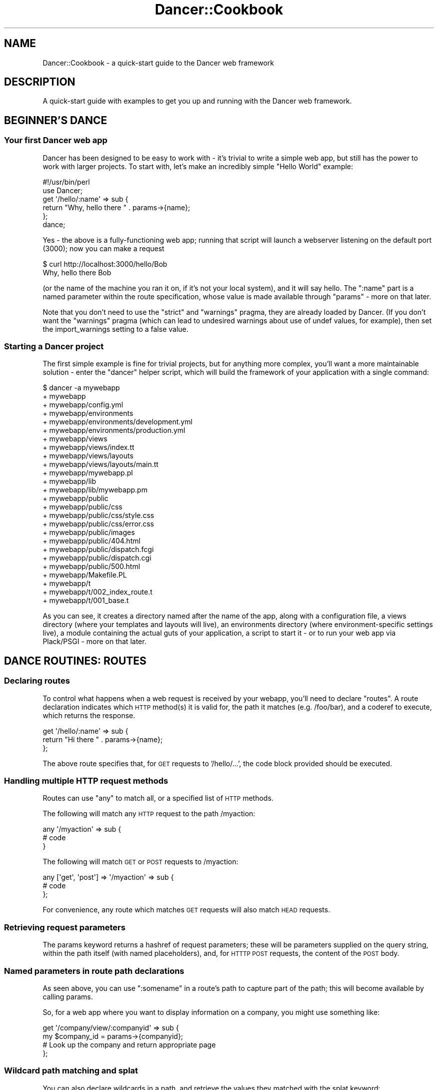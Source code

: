 .\" Automatically generated by Pod::Man 2.23 (Pod::Simple 3.14)
.\"
.\" Standard preamble:
.\" ========================================================================
.de Sp \" Vertical space (when we can't use .PP)
.if t .sp .5v
.if n .sp
..
.de Vb \" Begin verbatim text
.ft CW
.nf
.ne \\$1
..
.de Ve \" End verbatim text
.ft R
.fi
..
.\" Set up some character translations and predefined strings.  \*(-- will
.\" give an unbreakable dash, \*(PI will give pi, \*(L" will give a left
.\" double quote, and \*(R" will give a right double quote.  \*(C+ will
.\" give a nicer C++.  Capital omega is used to do unbreakable dashes and
.\" therefore won't be available.  \*(C` and \*(C' expand to `' in nroff,
.\" nothing in troff, for use with C<>.
.tr \(*W-
.ds C+ C\v'-.1v'\h'-1p'\s-2+\h'-1p'+\s0\v'.1v'\h'-1p'
.ie n \{\
.    ds -- \(*W-
.    ds PI pi
.    if (\n(.H=4u)&(1m=24u) .ds -- \(*W\h'-12u'\(*W\h'-12u'-\" diablo 10 pitch
.    if (\n(.H=4u)&(1m=20u) .ds -- \(*W\h'-12u'\(*W\h'-8u'-\"  diablo 12 pitch
.    ds L" ""
.    ds R" ""
.    ds C` ""
.    ds C' ""
'br\}
.el\{\
.    ds -- \|\(em\|
.    ds PI \(*p
.    ds L" ``
.    ds R" ''
'br\}
.\"
.\" Escape single quotes in literal strings from groff's Unicode transform.
.ie \n(.g .ds Aq \(aq
.el       .ds Aq '
.\"
.\" If the F register is turned on, we'll generate index entries on stderr for
.\" titles (.TH), headers (.SH), subsections (.SS), items (.Ip), and index
.\" entries marked with X<> in POD.  Of course, you'll have to process the
.\" output yourself in some meaningful fashion.
.ie \nF \{\
.    de IX
.    tm Index:\\$1\t\\n%\t"\\$2"
..
.    nr % 0
.    rr F
.\}
.el \{\
.    de IX
..
.\}
.\"
.\" Accent mark definitions (@(#)ms.acc 1.5 88/02/08 SMI; from UCB 4.2).
.\" Fear.  Run.  Save yourself.  No user-serviceable parts.
.    \" fudge factors for nroff and troff
.if n \{\
.    ds #H 0
.    ds #V .8m
.    ds #F .3m
.    ds #[ \f1
.    ds #] \fP
.\}
.if t \{\
.    ds #H ((1u-(\\\\n(.fu%2u))*.13m)
.    ds #V .6m
.    ds #F 0
.    ds #[ \&
.    ds #] \&
.\}
.    \" simple accents for nroff and troff
.if n \{\
.    ds ' \&
.    ds ` \&
.    ds ^ \&
.    ds , \&
.    ds ~ ~
.    ds /
.\}
.if t \{\
.    ds ' \\k:\h'-(\\n(.wu*8/10-\*(#H)'\'\h"|\\n:u"
.    ds ` \\k:\h'-(\\n(.wu*8/10-\*(#H)'\`\h'|\\n:u'
.    ds ^ \\k:\h'-(\\n(.wu*10/11-\*(#H)'^\h'|\\n:u'
.    ds , \\k:\h'-(\\n(.wu*8/10)',\h'|\\n:u'
.    ds ~ \\k:\h'-(\\n(.wu-\*(#H-.1m)'~\h'|\\n:u'
.    ds / \\k:\h'-(\\n(.wu*8/10-\*(#H)'\z\(sl\h'|\\n:u'
.\}
.    \" troff and (daisy-wheel) nroff accents
.ds : \\k:\h'-(\\n(.wu*8/10-\*(#H+.1m+\*(#F)'\v'-\*(#V'\z.\h'.2m+\*(#F'.\h'|\\n:u'\v'\*(#V'
.ds 8 \h'\*(#H'\(*b\h'-\*(#H'
.ds o \\k:\h'-(\\n(.wu+\w'\(de'u-\*(#H)/2u'\v'-.3n'\*(#[\z\(de\v'.3n'\h'|\\n:u'\*(#]
.ds d- \h'\*(#H'\(pd\h'-\w'~'u'\v'-.25m'\f2\(hy\fP\v'.25m'\h'-\*(#H'
.ds D- D\\k:\h'-\w'D'u'\v'-.11m'\z\(hy\v'.11m'\h'|\\n:u'
.ds th \*(#[\v'.3m'\s+1I\s-1\v'-.3m'\h'-(\w'I'u*2/3)'\s-1o\s+1\*(#]
.ds Th \*(#[\s+2I\s-2\h'-\w'I'u*3/5'\v'-.3m'o\v'.3m'\*(#]
.ds ae a\h'-(\w'a'u*4/10)'e
.ds Ae A\h'-(\w'A'u*4/10)'E
.    \" corrections for vroff
.if v .ds ~ \\k:\h'-(\\n(.wu*9/10-\*(#H)'\s-2\u~\d\s+2\h'|\\n:u'
.if v .ds ^ \\k:\h'-(\\n(.wu*10/11-\*(#H)'\v'-.4m'^\v'.4m'\h'|\\n:u'
.    \" for low resolution devices (crt and lpr)
.if \n(.H>23 .if \n(.V>19 \
\{\
.    ds : e
.    ds 8 ss
.    ds o a
.    ds d- d\h'-1'\(ga
.    ds D- D\h'-1'\(hy
.    ds th \o'bp'
.    ds Th \o'LP'
.    ds ae ae
.    ds Ae AE
.\}
.rm #[ #] #H #V #F C
.\" ========================================================================
.\"
.IX Title "Dancer::Cookbook 3"
.TH Dancer::Cookbook 3 "2011-08-17" "perl v5.12.4" "User Contributed Perl Documentation"
.\" For nroff, turn off justification.  Always turn off hyphenation; it makes
.\" way too many mistakes in technical documents.
.if n .ad l
.nh
.SH "NAME"
Dancer::Cookbook \- a quick\-start guide to the Dancer web framework
.SH "DESCRIPTION"
.IX Header "DESCRIPTION"
A quick-start guide with examples to get you up and running with the Dancer web
framework.
.SH "BEGINNER'S DANCE"
.IX Header "BEGINNER'S DANCE"
.SS "Your first Dancer web app"
.IX Subsection "Your first Dancer web app"
Dancer has been designed to be easy to work with \- it's trivial to write a
simple web app, but still has the power to work with larger projects.  To start
with, let's make an incredibly simple \*(L"Hello World\*(R" example:
.PP
.Vb 1
\&    #!/usr/bin/perl
\&
\&    use Dancer;
\&
\&    get \*(Aq/hello/:name\*(Aq => sub {
\&        return "Why, hello there " . params\->{name};
\&    };
\&
\&    dance;
.Ve
.PP
Yes \- the above is a fully-functioning web app; running that script will launch
a webserver listening on the default port (3000); now you can make a request
.PP
.Vb 2
\&    $ curl http://localhost:3000/hello/Bob
\&    Why, hello there Bob
.Ve
.PP
(or the name of the machine you ran it on, if it's not your local system),
and it will say hello.  The \f(CW\*(C`:name\*(C'\fR part is a named parameter within the
route specification, whose value is made available through \f(CW\*(C`params\*(C'\fR
\&\- more on that later.
.PP
Note that you don't need to use the \f(CW\*(C`strict\*(C'\fR and \f(CW\*(C`warnings\*(C'\fR pragma, they are
already loaded by Dancer.  (If you don't want the \f(CW\*(C`warnings\*(C'\fR pragma (which can
lead to undesired warnings about use of undef values, for example), then set the
import_warnings setting to a false value.
.SS "Starting a Dancer project"
.IX Subsection "Starting a Dancer project"
The first simple example is fine for trivial projects, but for anything more
complex, you'll want a more maintainable solution \- enter the \f(CW\*(C`dancer\*(C'\fR helper
script, which will build the framework of your application with a single
command:
.PP
.Vb 10
\&    $ dancer \-a mywebapp
\&    + mywebapp
\&    + mywebapp/config.yml
\&    + mywebapp/environments
\&    + mywebapp/environments/development.yml
\&    + mywebapp/environments/production.yml
\&    + mywebapp/views
\&    + mywebapp/views/index.tt
\&    + mywebapp/views/layouts
\&    + mywebapp/views/layouts/main.tt
\&    + mywebapp/mywebapp.pl
\&    + mywebapp/lib
\&    + mywebapp/lib/mywebapp.pm
\&    + mywebapp/public
\&    + mywebapp/public/css
\&    + mywebapp/public/css/style.css
\&    + mywebapp/public/css/error.css
\&    + mywebapp/public/images
\&    + mywebapp/public/404.html
\&    + mywebapp/public/dispatch.fcgi
\&    + mywebapp/public/dispatch.cgi
\&    + mywebapp/public/500.html
\&    + mywebapp/Makefile.PL
\&    + mywebapp/t
\&    + mywebapp/t/002_index_route.t
\&    + mywebapp/t/001_base.t
.Ve
.PP
As you can see, it creates a directory named after the name of the app, along
with a configuration file, a views directory (where your templates and layouts
will live), an environments directory (where environment-specific settings
live), a module containing the actual guts of your application, a script to
start it \- or to run your web app via Plack/PSGI \- more on that later.
.SH "DANCE ROUTINES: ROUTES"
.IX Header "DANCE ROUTINES: ROUTES"
.SS "Declaring routes"
.IX Subsection "Declaring routes"
To control what happens when a web request is received by your webapp, you'll
need to declare \f(CW\*(C`routes\*(C'\fR.  A route declaration indicates which \s-1HTTP\s0 method(s)
it is valid for, the path it matches (e.g. /foo/bar), and a coderef to execute,
which returns the response.
.PP
.Vb 3
\&    get \*(Aq/hello/:name\*(Aq => sub {
\&        return "Hi there " . params\->{name};
\&    };
.Ve
.PP
The above route specifies that, for \s-1GET\s0 requests to '/hello/...', the code block
provided should be executed.
.SS "Handling multiple \s-1HTTP\s0 request methods"
.IX Subsection "Handling multiple HTTP request methods"
Routes can use \f(CW\*(C`any\*(C'\fR to match all, or a specified list of \s-1HTTP\s0 methods.
.PP
The following will match any \s-1HTTP\s0 request to the path /myaction:
.PP
.Vb 3
\&    any \*(Aq/myaction\*(Aq => sub {
\&        # code
\&    }
.Ve
.PP
The following will match \s-1GET\s0 or \s-1POST\s0 requests to /myaction:
.PP
.Vb 3
\&    any [\*(Aqget\*(Aq, \*(Aqpost\*(Aq] => \*(Aq/myaction\*(Aq => sub {
\&        # code
\&    };
.Ve
.PP
For convenience, any route which matches \s-1GET\s0 requests will also match \s-1HEAD\s0
requests.
.SS "Retrieving request parameters"
.IX Subsection "Retrieving request parameters"
The params keyword returns a hashref of request parameters; 
these will be parameters supplied on the query string, within the path itself 
(with named placeholders), and, for \s-1HTTTP\s0 \s-1POST\s0 requests, the content of the 
\&\s-1POST\s0 body.
.SS "Named parameters in route path declarations"
.IX Subsection "Named parameters in route path declarations"
As seen above, you can use \f(CW\*(C`:somename\*(C'\fR in a route's path to capture part of the
path; this will become available by calling params.
.PP
So, for a web app where you want to display information on a company, you might
use something like:
.PP
.Vb 4
\&    get \*(Aq/company/view/:companyid\*(Aq => sub {
\&        my $company_id = params\->{companyid};
\&        # Look up the company and return appropriate page
\&    };
.Ve
.SS "Wildcard path matching and splat"
.IX Subsection "Wildcard path matching and splat"
You can also declare wildcards in a path, and retrieve the values they matched
with the splat keyword:
.PP
.Vb 11
\&    get \*(Aq/*/*\*(Aq => sub {
\&        my ($action, $id) = splat;
\&        if (my $action eq \*(Aqview\*(Aq) {
\&            return display_item($id);
\&        } elsif ($action eq \*(Aqdelete\*(Aq) {
\&            return delete_item($id);
\&        } else {
\&            status \*(Aqnot_found\*(Aq;
\&            return "What?";
\&        }
\&    };
.Ve
.SS "Before filters \- processed before a request"
.IX Subsection "Before filters - processed before a request"
A before filter declares code which should be handled before 
a request is passed to the appropriate route.
.PP
.Vb 4
\&    before sub {
\&        var note => \*(AqHi there\*(Aq;
\&        request\->path(\*(Aq/foo/oversee\*(Aq)
\&    };
\&
\&    get \*(Aq/foo/*\*(Aq => sub {
\&        my ($match) = splat; # \*(Aqoversee\*(Aq;
\&        vars\->{note}; # \*(AqHi there\*(Aq
\&    };
.Ve
.PP
The above declares a before filter which uses \f(CW\*(C`var\*(C'\fR to set a variable which
will later be available within the route handler, then amends the path of the
request to \f(CW\*(C`/foo/oversee\*(C'\fR; this means that, whatever path was requested, it
will be treated as though the path requested was \f(CW\*(C`/foo/oversee\*(C'\fR.
.PP
See also the hook hook keyword.
.SS "Default route"
.IX Subsection "Default route"
In case you want to avoid a \fI404 error\fR, or handle multiple routes in the same
way and you don't feel like configuring all of them, you can set up a default
route handler.
.PP
The default route handler will handle any request that doesn't get served by
any other route.
.PP
All you need to do is set up the following route as the \fBlast\fR route:
.PP
.Vb 4
\&    any qr{.*} => sub {
\&        status \*(Aqnot_found\*(Aq;
\&        template \*(Aqspecial_404\*(Aq, { path => request\->path };
\&    };
.Ve
.PP
Then you can set up the template as such:
.PP
.Vb 1
\&    You tried to reach <% path %>, but it is unavailable at the moment.
\&
\&    Please try again or contact us at our email at <...>.
.Ve
.SS "Using the auto_page feature for automatic route creation"
.IX Subsection "Using the auto_page feature for automatic route creation"
For simple \*(L"static\*(R" pages, you can simply enable the \f(CW\*(C`auto_page\*(C'\fR config
setting; this means that you need not declare a route handler for those pages;
if a request is for \f(CW\*(C`/foo/bar\*(C'\fR, Dancer will check for a matching view (e.g.
\&\f(CW\*(C`/foo/bar.tt\*(C'\fR and render it with the default layout etc if found.  For full
details, see the documentation for the 
auto_page setting.
.SS "Why should I use the Ajax plugin"
.IX Subsection "Why should I use the Ajax plugin"
As an Ajax query is just a \s-1HTTP\s0 query, it's similar to a \s-1GET\s0 or \s-1POST\s0
route. You may ask yourself why you may want to use the \f(CW\*(C`ajax\*(C'\fR
keyword (from the Dancer::Plugin::Ajax plugin) instead of a simple
\&\f(CW\*(C`get\*(C'\fR.
.PP
Let's say you have a path like '/user/:user' in your application. You
may want to be able to serve this page, with a layout and \s-1HTML\s0
content. But you may also want to be able to call this same url from a
javascript query using Ajax.
.PP
So, instead of having the following code:
.PP
.Vb 10
\&    get \*(Aq/user/:user\*(Aq => sub {
\&         if (request\->is_ajax) {
\&             # create xml, set headers to text/xml, blablabla
\&              header(\*(AqContent\-Type\*(Aq => \*(Aqtext/xml\*(Aq);
\&              header(\*(AqCache\-Control\*(Aq =>  \*(Aqno\-store, no\-cache, must\-revalidate\*(Aq);
\&              to_xml({...})
\&         }else{
\&             template users, {....}
\&         }
\&    };
.Ve
.PP
you can have
.PP
.Vb 3
\&    get \*(Aq/user/:user\*(Aq => sub {
\&        template users, {...}
\&    }
.Ve
.PP
and
.PP
.Vb 3
\&    ajax \*(Aq/user/:user\*(Aq => sub {
\&         to_xml({...}, RootName => undef);
\&    }
.Ve
.PP
Because it's an ajax query, you know you need to return a xml content,
so the content type of the response is set for you.
.SS "Using the prefix feature to split your application"
.IX Subsection "Using the prefix feature to split your application"
For better maintainability, you may want to separate some of your application
components to different packages. Let's say we have a simple web app with an
admin section, and want to maintain this in a different package:
.PP
.Vb 3
\&    package myapp;
\&    use Dancer \*(Aq:syntax\*(Aq;
\&    use myapp::admin;
\&
\&    prefix undef;
\&
\&    get \*(Aq/\*(Aq => sub {...};
\&
\&    1;
\&
\&    package myapp::admin;
\&    use Dancer \*(Aq:syntax\*(Aq;
\&
\&    prefix \*(Aq/admin\*(Aq;
\&
\&    get \*(Aq/\*(Aq => sub {...};
\&
\&    1;
.Ve
.PP
The following routes will be generated for us:
.PP
.Vb 4
\&    \- get /
\&    \- get /admin/
\&    \- head /
\&    \- head /admin/
.Ve
.SH "MUSCLE MEMORY: STORING DATA"
.IX Header "MUSCLE MEMORY: STORING DATA"
.SS "Handling sessions"
.IX Subsection "Handling sessions"
It's common to want to use sessions to give your web applications state; for
instance, allowing a user to log in, creating a session, and checking that
session on subsequent requests.
.PP
To make use of sessions, you must first enable the session engine \- pick the
session engine you want to use, then declare it in your config file:
config file, add:
.PP
.Vb 1
\&    session: Simple
.Ve
.PP
The Dancer::Session::Simple backend implements very simple in-memory session
storage.  This will be fast and useful for testing, but sessions do not persist
between restarts of your app.
.PP
You can also use the Dancer::Session::YAML backend included with Dancer,
which stores session data on disc in \s-1YAML\s0 files (since \s-1YAML\s0 is a nice
human-readable format, it makes inspecting the contents of sessions a breeze):
.PP
.Vb 1
\&    session: YAML
.Ve
.PP
Or, to enable session support from within your code,
.PP
.Vb 1
\&    set session => \*(AqYAML\*(Aq;
.Ve
.PP
(Controlling settings is best done from your config file, though).  '\s-1YAML\s0' in
the example is the session backend to use; this is shorthand for
Dancer::Session::YAML.  There are other session backends you may wish to use,
for instance Dancer::Session::Memcache, but the \s-1YAML\s0 backend is a simple and
easy to use example which stores session data in a \s-1YAML\s0 file in sessions).
.PP
You can then use the session keyword to manipulate the
session:
.PP
\fIStoring data in the session\fR
.IX Subsection "Storing data in the session"
.PP
Storing data in the session is as easy as:
.PP
.Vb 1
\&    session varname => \*(Aqvalue\*(Aq;
.Ve
.PP
\fIRetrieving data from the session\fR
.IX Subsection "Retrieving data from the session"
.PP
Retrieving data from the session is as easy as:
.PP
.Vb 1
\&    session(\*(Aqvarname\*(Aq)
.Ve
.PP
Or, alternatively,
.PP
.Vb 1
\&    session\->{varname}
.Ve
.PP
\fIControlling where sessions are stored\fR
.IX Subsection "Controlling where sessions are stored"
.PP
For disc-based session back ends like Dancer::Session::YAML,
Dancer::Session::Storable etc, session files are written to the session dir
specified by the \f(CW\*(C`session_dir\*(C'\fR setting, which defaults to \f(CW\*(C`appdir/sessions\*(C'\fR if
not specifically set.
.PP
If you need to control where session files are created, you can do so quickly
and easily within your config file, for example:
.PP
.Vb 1
\&    session_dir: /tmp/dancer\-sessions
.Ve
.PP
If the directory you specify does not exist, Dancer will attempt to create it
for you.
.PP
\fIDestroying a session\fR
.IX Subsection "Destroying a session"
.PP
When you're done with your session, you can destroy it:
.PP
.Vb 1
\&    session\->destroy
.Ve
.SS "Sessions and logging in"
.IX Subsection "Sessions and logging in"
A common requirement is to check the user is logged in, and, if not, require
them to log in before continuing.
.PP
This can easily be handled with a before filter to check their session:
.PP
.Vb 1
\&    before sub {
\&
\&        if (! session(\*(Aquser\*(Aq) && request\->path_info !~ m{^/login}) {
\&            var requested_path => request\->path_info;
\&            request\->path_info(\*(Aq/login\*(Aq);
\&        }
\&    };
\&
\&    get \*(Aq/login\*(Aq => sub {
\&        # Display a login page; the original URL they requested is available as
\&        # vars\->{requested_path}, so could be put in a hidden field in the form
\&        template \*(Aqlogin\*(Aq, { path => vars\->{requested_path} };
\&    };
\&
\&    post \*(Aq/login\*(Aq => sub {
\&        # Validate the username and password they supplied
\&        if (params\->{user} eq \*(Aqbob\*(Aq && params\->{pass} eq \*(Aqletmein\*(Aq) {
\&            session user => params\->{user};
\&            redirect params\->{path} || \*(Aq/\*(Aq;
\&        } else {
\&            redirect \*(Aq/login?failed=1\*(Aq;
\&        }
\&    };
.Ve
.PP
In your login page template, you'll want a text field named user, a password
field named pass, and a hidden field named path, which will be populated with
the path originally requested, so that it's sent back in the \s-1POST\s0 submission,
and can be used by the post route to redirect onwards to the page originally
requested once you're logged in.
.PP
Of course, you'll probably want to validate your users against a database table,
or maybe via IMAP/LDAP/SSH/POP3/local system accounts via \s-1PAM\s0 etc.
Authen::Simple is probably a good starting point here!
.PP
A simple working example of handling authentication against a database table
yourself (using Dancer::Plugin::Database which provides the \f(CW\*(C`database\*(C'\fR
keyword, and Crypt::SaltedHash to handle salted hashed passwords (well, you
wouldn't store your users passwords in the clear, would you?)) follows:
.PP
.Vb 10
\&    post \*(Aq/login\*(Aq => sub {
\&        my $user = database\->quick_select(\*(Aqusers\*(Aq, 
\&            { username => params\->{user} }
\&        );
\&        if (!$user) {
\&            warning "Failed login for unrecognised user " . params\->{user};
\&            redirect \*(Aq/login?failed=1\*(Aq;
\&        } else {
\&            if (Crypt::SaltedHash\->validate($user\->{password}, params\->{pass}))
\&            {
\&                debug "Password correct";
\&                # Logged in successfully
\&                session user => $user;
\&                redirect params\->{path} || \*(Aq/\*(Aq;
\&            } else {
\&                debug("Login failed \- password incorrect for " . params\->{user});
\&                redirect \*(Aq/login?failed=1\*(Aq;
\&            }
\&        }
\&    };
.Ve
.SH "APPEARANCE"
.IX Header "APPEARANCE"
.SS "Using templates \- views and layouts"
.IX Subsection "Using templates - views and layouts"
Returning plain content is all well and good for examples or trivial apps, but
soon you'll want to use templates to maintain separation between your code and
your content.  Dancer makes this easy.
.PP
Your route handlers can use the template keyword to render
templates.
.PP
\fIViews\fR
.IX Subsection "Views"
.PP
It's possible to render the action's content with a template, this is called a
view. The `appdir/views' directory is the place where views are located.
.PP
You can change this location by changing the setting 'views'.
.PP
By default, the internal template engine Dancer::Template::Simple is used,
but you may want to upgrade to Template::Toolkit. If you do so, you have to
enable this engine in your settings as explained in
Dancer::Template::TemplateToolkit.  If you do so, you'll also have to
import the Template module in your application code.
.PP
Note that, by default, Dancer configures the Template::Toolkit engine to use
\&\f(CW\*(C`<% %\*(C'\fR> brackets instead of its default \f(CW\*(C`[% %]\*(C'\fR brackets.  You can change this
by using the following in your config file:
.PP
.Vb 1
\&    template: template_toolkit
\&
\&    engines:
\&        template_toolkit:
\&            start_tag: \*(Aq[%\*(Aq
\&            stop_tag: \*(Aq%]\*(Aq
.Ve
.PP
All views must have a '.tt' extension. This may change in the future.
.PP
In order to render a view, just call the \f(CW\*(C`template|Dancer/template\*(C'\fR keyword at
the end of the action by giving the view name and the \s-1HASHREF\s0 of tokens to
interpolate in the view (note that for convenience, the request, session, params
and vars are automatically accessible in the view, named \f(CW\*(C`request\*(C'\fR, \f(CW\*(C`session\*(C'\fR,
\&\f(CW\*(C`params\*(C'\fR and \f(CW\*(C`vars\*(C'\fR) \- for example:
.PP
.Vb 1
\&    before => sub { var time => localtime() };
\&
\&    get \*(Aq/hello/:name\*(Aq => sub {
\&        my $name = params\->{name};
\&        template \*(Aqhello.tt\*(Aq, { name => $name };
\&    };
.Ve
.PP
The template 'hello.tt' could contain, for example:
.PP
.Vb 6
\&    <p>Hi there, <% name %>!</p>
\&    <p>You\*(Aqre using <% request.user_agent %></p>
\&    <% IF session.username %>
\&        <p>You\*(Aqre logged in as <% session.username %>
\&    <% END %>
\&    It\*(Aqs currently <% vars.time %>
.Ve
.PP
For a full list of the tokens automatically added to your template
(like \f(CW\*(C`session\*(C'\fR, \f(CW\*(C`request\*(C'\fR and \f(CW\*(C`vars\*(C'\fR, refer to
Dancer::Template::Abstract).
.PP
\fILayouts\fR
.IX Subsection "Layouts"
.PP
A layout is a special view, located in the 'layouts' directory (inside the views
directory) which must have a token named 'content'. That token marks the place
where to render the action view. This lets you define a global layout for your
actions, and have each individual view contain only the specific content.  This
is a good thing to avoid lots of needless duplication of \s-1HTML\s0 :)
.PP
Here is an example of a layout: \f(CW\*(C`views/layouts/main.tt\*(C'\fR :
.PP
.Vb 6
\&    <html>
\&        <head>...</head>
\&        <body>
\&        <div id="header">
\&        ...
\&        </div>
\&
\&        <div id="content">
\&        <% content %>
\&        </div>
\&
\&        </body>
\&    </html>
.Ve
.PP
You can tell your app which layout to use with \f(CW\*(C`layout: name\*(C'\fR in the config
file, or within your code:
.PP
.Vb 1
\&    set layout => \*(Aqmain\*(Aq;
.Ve
.PP
You can control which layout to use (or whether to use a layout at all) for a
specific request without altering the layout setting by passing an options
hashref as the third param to the template keyword:
.PP
.Vb 1
\&    template \*(Aqindex.tt\*(Aq, {}, { layout => undef };
.Ve
.PP
If your application is not mounted under root (\fB/\fR), you can use a
before_template instead of hardcoding the path to your application for your
css, images and javascript:
.PP
.Vb 4
\&    before_template sub {
\&        my $tokens = shift;
\&        $tokens\->{uri_base} = request\->base\->path;
\&    };
.Ve
.PP
THen in your layout, modify your css inclusion as follows:
.PP
.Vb 1
\&    <link rel="stylesheet" href="<% uri_base %>/css/style.css" />
.Ve
.PP
From now on, you can mount your application wherever you want, without
any further modification of the css inclusion
.PP
\fItemplate and unicode\fR
.IX Subsection "template and unicode"
.PP
If you use Plack and have some unicode problem with your Dancer application,
don't forget to check if you have set your template engine to use unicode, and
set the default charset to \s-1UTF\-8\s0. So, if you are using template toolkit, your
config.yml will look like this:
.PP
.Vb 4
\&    charset: UTF\-8
\&    engines:
\&      template_toolkit:
\&        ENCODING: utf8
.Ve
.PP
\fI\s-1TT\s0's \s-1WRAPPER\s0 directive in Dancer (\s-1META\s0 variables, SETs)\fR
.IX Subsection "TT's WRAPPER directive in Dancer (META variables, SETs)"
.PP
Dancer already provides a WRAPPER-like ability, which we call a \*(L"layout\*(R". The
reason we do not use \s-1TT\s0's \s-1WRAPPER\s0 (which also makes it incompatible with it) is
because not all template systems support it. Actually, most don't.
.PP
However, you might want to use it, and be able to define \s-1META\s0 variables and
regular Template::Toolkit variables.
.PP
These few steps will get you there:
.IP "\(bu" 4
Disable the layout in Dancer
.Sp
You can do this by simply commenting (or removing) the \f(CW\*(C`layout\*(C'\fR configuration
in the \fIconfig.yml\fR file.
.IP "\(bu" 4
Use Template Toolkit template engine
.Sp
Change the configuration of the template to Template Toolkit:
.Sp
.Vb 2
\&    # in config.yml
\&    template: "template_toolkit"
.Ve
.IP "\(bu" 4
Tell the Template Toolkit engine who's your wrapper
.Sp
.Vb 5
\&    # in config.yml
\&    # ...
\&    engines:
\&        template_toolkit:
\&            WRAPPER: layouts/main.tt
.Ve
.PP
Done! Everything will work fine out of the box, including variables and \s-1META\s0
variables.
.SH "SETTING THE STAGE: CONFIGURATION AND LOGGING"
.IX Header "SETTING THE STAGE: CONFIGURATION AND LOGGING"
.SS "Configuration and environments"
.IX Subsection "Configuration and environments"
Configuring a Dancer application can be done in many ways. The easiest one (and
maybe the the dirtiest) is to put all your settings statements at the top of
your script, before calling the \fIdance()\fR method.
.PP
Other ways are possible, you can define all your settings in the file
`appdir/config.yml'. For this, you must have installed the \s-1YAML\s0 module, and of
course, write the config file in \s-1YAML\s0.
.PP
That's better than the first option, but it's still not perfect as you can't
switch easily from an environment to another without rewriting the config.yml
file.
.PP
The better way is to have one config.yml file with default global settings,
like the following:
.PP
.Vb 3
\&    # appdir/config.yml
\&    logger: \*(Aqfile\*(Aq
\&    layout: \*(Aqmain\*(Aq
.Ve
.PP
And then write as many environment files as you like in \f(CW\*(C`appdir/environments\*(C'\fR.
That way, the appropriate environment config file will be loaded according to
the running environment (if none is specified, it will be 'development').
.PP
Note that you can change the running environment using the \f(CW\*(C`\-\-environment\*(C'\fR
commandline switch.
.PP
Typically, you'll want to set the following values in a development config file:
.PP
.Vb 4
\&    # appdir/environments/development.yml
\&    log: \*(Aqdebug\*(Aq
\&    startup_info: 1
\&    show_errors:  1
.Ve
.PP
And in a production one:
.PP
.Vb 4
\&    # appdir/environments/production.yml
\&    log: \*(Aqwarning\*(Aq
\&    startup_info: 0
\&    show_errors:  0
.Ve
.SS "Accessing configuration information from your app"
.IX Subsection "Accessing configuration information from your app"
A Dancer application can use the 'config' keyword to easily access the settings
within its config file, for instance:
.PP
.Vb 3
\&    get \*(Aq/appname\*(Aq => sub {
\&        return "This is " . config\->{appname};
\&    };
.Ve
.PP
This makes keeping your application's settings all in one place simple and easy
\&\- you shouldn't need to worry about implementing all that yourself :)
.SS "Accessing configuration information from a separate script"
.IX Subsection "Accessing configuration information from a separate script"
You may well want to access your webapp's configuration from outside your
webapp. You could, of course, use the \s-1YAML\s0 module of your choice and load your
webapps's config.yml, but chances are that this is not convenient.
.PP
Use Dancer instead. Without any ado, magic or too big jumps, you can use the
values from config.yml and some additional default values:
.PP
.Vb 4
\&        # bin/script1.pl
\&        use Dancer \*(Aq:syntax\*(Aq;
\&        print "template:".config\->{template}."\en"; #simple
\&        print "log:".config\->{log}."\en"; #undef
.Ve
.PP
Note that config\->{log} should result undef error on a default scaffold since
you did not load the environment and in the default scaffold log is defined in
the environment and not in config.yml. Hence undef.
.PP
If you want to load an environment you need to tell Dancer where to look for it.
One way to do so, is to tell Dancer where the webapp lives. From there Dancer
deducts where the config.yml file is (typically \f(CW$webapp\fR/config.yml).
.PP
.Vb 4
\&        # bin/script2.pl
\&        use FindBin;
\&        use Cwd qw/realpath/;
\&        use Dancer \*(Aq:syntax\*(Aq;
\&
\&        #tell the Dancer where the app lives
\&        my $appdir=realpath( "$FindBin::Bin/..");
\&
\&        Dancer::Config::setting(\*(Aqappdir\*(Aq,$appdir);
\&        Dancer::Config::load();
\&
\&        #getter
\&        print "environment:".config\->{environment}."\en"; #development
\&        print "log:".config\->{log}."\en"; #value from development environment
.Ve
.PP
By default Dancer loads development environment (typically
\&\f(CW$webapp\fR/environment/development.yml). In contrast to the example before,  you
do have a value from the development environment (environment/development.yml)
now. Also note that in the above example Cwd and FindBin are used. They are
likely to be already loaded by Dancer anyways, so it's not a big overhead. You
could just as well hand over a simple path for the app if you like that better,
e.g.:
.PP
.Vb 1
\&        Dancer::Config::setting(\*(Aqappdir\*(Aq,\*(Aq/path/to/app/dir\*(Aq);
.Ve
.PP
If you want to load an environment other than the default, try this:
.PP
.Vb 2
\&        # bin/script2.pl
\&        use Dancer \*(Aq:syntax\*(Aq;
\&
\&        #tell the Dancer where the app lives
\&        Dancer::Config::setting(\*(Aqappdir\*(Aq,\*(Aq/path/to/app/dir\*(Aq);
\&
\&        #which environment to load
\&        config\->{environment}=\*(Aqproduction\*(Aq;
\&
\&        Dancer::Config::load();
\&
\&        #getter
\&        print "log:".config\->{log}."\en"; #has value from production environment
.Ve
.PP
By the way, you not only get values, you can also set values straightforward
like we do above with config\->{environment}='production'. Of course, this value
does not get written in any file; it only lives in memory and your webapp
doesn't have access to it, but you can use it inside your script.
.SS "Logging"
.IX Subsection "Logging"
\fIConfiguring logging\fR
.IX Subsection "Configuring logging"
.PP
It's possible to log messages generated by the application and by Dancer itself.
.PP
To start logging, select the logging engine you wish to use with the \f(CW\*(C`logger\*(C'\fR
setting; Dancer includes built-in log engines named \f(CW\*(C`file\*(C'\fR and \f(CW\*(C`console\*(C'\fR,
which log to a logfile and to the console respectively.
.PP
To enable logging to a file, add the following to your config.yml:
.PP
.Vb 1
\&    logger: \*(Aqfile\*(Aq
.Ve
.PP
Then you can choose which kind of messages you want to actually log:
.PP
.Vb 5
\&    log: \*(Aqcore\*(Aq      # will log debug, warning and errors, and messages from
\&                     # Dancer itself
\&    log: \*(Aqdebug\*(Aq     # will log debug, warning and errors
\&    log: \*(Aqwarning\*(Aq   # will log warning and errors
\&    log: \*(Aqerror\*(Aq     # will log only errors
.Ve
.PP
If you're using the \f(CW\*(C`file\*(C'\fR logging engine, a directory \f(CW\*(C`appdir/logs\*(C'\fR will be
created and will host one logfile per environment. The log message contains the
time it was written, the \s-1PID\s0 of the current process, the message and the caller
information (file and line).
.PP
\fILogging your own messages\fR
.IX Subsection "Logging your own messages"
.PP
Just call  debug, warning or 
error with your message:
.PP
.Vb 1
\&    debug "This is a debug message from my app.";
.Ve
.SH "RESTING"
.IX Header "RESTING"
.SS "Writing a \s-1REST\s0 application"
.IX Subsection "Writing a REST application"
With Dancer, it's easy to write \s-1REST\s0 applications. Dancer provides helpers to
serialize and deserialize for the following data formats:
.IP "\s-1JSON\s0" 4
.IX Item "JSON"
.PD 0
.IP "\s-1YAML\s0" 4
.IX Item "YAML"
.IP "\s-1XML\s0" 4
.IX Item "XML"
.IP "Data::Dumper" 4
.IX Item "Data::Dumper"
.PD
.PP
To activate this feature, you only have to set the \f(CW\*(C`serializer\*(C'\fR setting to the
format you require, for instance in your config.yml:
.PP
.Vb 1
\&   serializer: JSON
.Ve
.PP
Or right in your code:
.PP
.Vb 1
\&   set serializer => \*(AqJSON\*(Aq;
.Ve
.PP
From now, all hash ref or array ref returned by a route will be serialized to
the format you chose, and all data received from \fB\s-1POST\s0\fR or \fB\s-1PUT\s0\fR requests
will be automatically deserialized.
.PP
.Vb 5
\&    get \*(Aq/hello/:name\*(Aq => sub {
\&        # this structure will be returned to the client as
\&        # {"name":"$name"}
\&        return {name => params\->{name}};
\&    };
.Ve
.PP
It's possible to let the client choose which serializer he want to use. For
this, use the \fBmutable\fR serializer, and an appropriate serializer will be
chosen from the \fBContent-Type\fR header.
.PP
It's also possible to return a custom error, using the
send_error keyword..
When you don't use a serializer, the \f(CW\*(C`send_error\*(C'\fR function will take a string
as first parameter (the message), and an optional \s-1HTTP\s0 code. When using a
serializer, the message can be a string, an arrayref or a hashref:
.PP
.Vb 7
\&    get \*(Aq/hello/:name\*(Aq => sub {
\&        if (...) {
\&           send_error("you can\*(Aqt do that");
\&           # or
\&           send_error({reason => \*(Aqaccess denied\*(Aq, message => "no"});
\&        }
\&    };
.Ve
.PP
The content of the error will be serialized using the appropriate serializer.
.SS "Deploying your Dancer applications"
.IX Subsection "Deploying your Dancer applications"
For examples on deploying your Dancer applications (including standalone, behind
proxy/load\-balancing software, and using common web servers including Apache to
run via CGI/FastCGI etc, see Dancer::Deployment.
.SH "DANCER ON THE STAGE: DEPLOYMENT"
.IX Header "DANCER ON THE STAGE: DEPLOYMENT"
.SS "Plack middlewares"
.IX Subsection "Plack middlewares"
If you deploy with Plack and use some Plack middlewares, you can enable them
directly from Dancer's configuration files.
.PP
\fIGeneric middlewares\fR
.IX Subsection "Generic middlewares"
.PP
To enable middlewares in Dancer, you just have to set the plack_middlewares
setting like the following:
.PP
.Vb 3
\&    set plack_middlewares => [
\&        [ \*(AqSomeMiddleware\*(Aq => [ qw(some options for somemiddleware) ]],
\&    ];
.Ve
.PP
For instance, if you want to enable Plack::Middleware::Debug in your Dancer
application, all you have to do is to set \f(CW\*(C`plack_middlewares\*(C'\fR like that:
.PP
.Vb 3
\&    set plack_middlewares => [
\&        [ \*(AqDebug\*(Aq => [ \*(Aqpanels\*(Aq => qw(DBITrace Memory Timer) ]],
\&    ];
.Ve
.PP
Of course, you can also put this configuration into your config.yml file, or
even in your environment configuration files:
.PP
.Vb 10
\&    # environments/development.yml
\&    ...
\&    plack_middlewares:
\&      \-
\&        \- Debug          # first element of the array is the name of the middleware
\&        \- panels         # following elements are the configuration ofthe middleware
\&        \-
\&          \- DBITrace
\&          \- Memory
\&          \- Timer
.Ve
.PP
\fIPath-based middlewares\fR
.IX Subsection "Path-based middlewares"
.PP
If you want to setup a middleware for a specific path, you can do that using
\&\f(CW\*(C`plack_middlewares_map\*(C'\fR. You'll need Plack::App::URLMap to do that.
.PP
.Vb 3
\&    plack_middlewares_map:
\&        \*(Aq/\*(Aq:      [\*(AqDebug\*(Aq]
\&        \*(Aq/timer\*(Aq: [\*(AqTimer\*(Aq],
.Ve
.SH "AUTHORS"
.IX Header "AUTHORS"
Dancer contributors \- see \s-1AUTHORS\s0 file.
